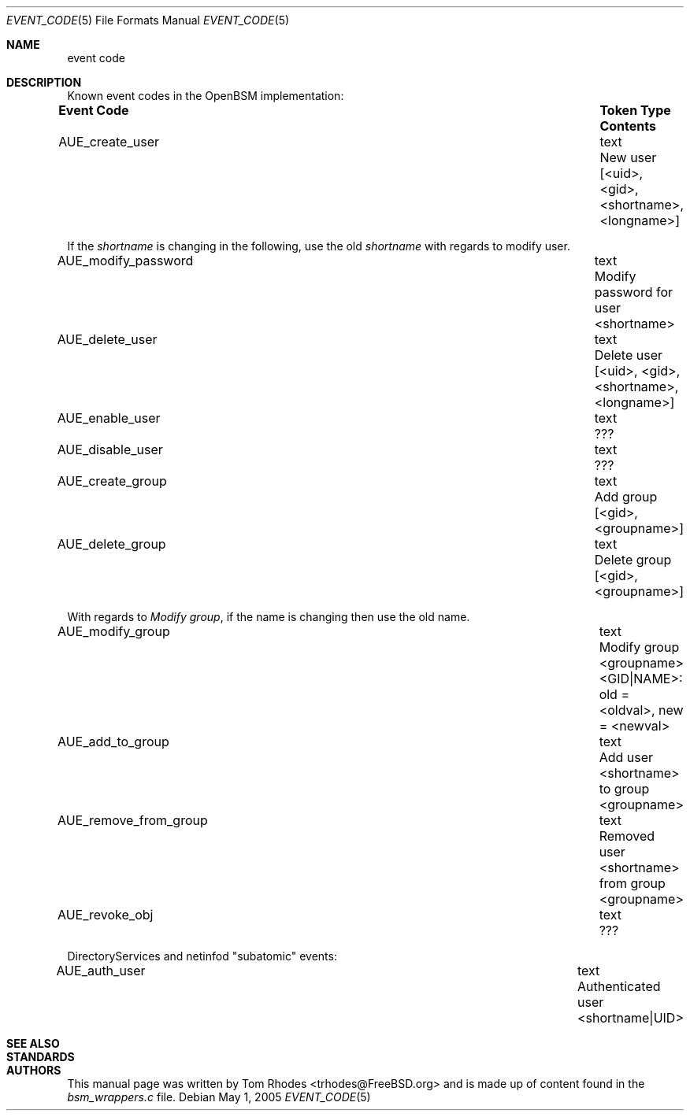.\"
.\" Copyright (c) 2004 Tom Rhodes
.\" All rights reserved.
.\"
.\" Redistribution and use in source and binary forms, with or without
.\" modification, are permitted provided that the following conditions
.\" are met:
.\" 1. Redistributions of source code must retain the above copyright
.\"    notice, this list of conditions and the following disclaimer.
.\" 2. Redistributions in binary form must reproduce the above copyright
.\"    notice, this list of conditions and the following disclaimer in the
.\"    documentation and/or other materials provided with the distribution.
.\"
.\" THIS SOFTWARE IS PROVIDED BY THE AUTHOR AND CONTRIBUTORS ``AS IS'' AND
.\" ANY EXPRESS OR IMPLIED WARRANTIES, INCLUDING, BUT NOT LIMITED TO, THE
.\" IMPLIED WARRANTIES OF MERCHANTABILITY AND FITNESS FOR A PARTICULAR PURPOSE
.\" ARE DISCLAIMED.  IN NO EVENT SHALL THE AUTHOR OR CONTRIBUTORS BE LIABLE
.\" FOR ANY DIRECT, INDIRECT, INCIDENTAL, SPECIAL, EXEMPLARY, OR CONSEQUENTIAL
.\" DAMAGES (INCLUDING, BUT NOT LIMITED TO, PROCUREMENT OF SUBSTITUTE GOODS
.\" OR SERVICES; LOSS OF USE, DATA, OR PROFITS; OR BUSINESS INTERRUPTION)
.\" HOWEVER CAUSED AND ON ANY THEORY OF LIABILITY, WHETHER IN CONTRACT, STRICT
.\" LIABILITY, OR TORT (INCLUDING NEGLIGENCE OR OTHERWISE) ARISING IN ANY WAY
.\" OUT OF THE USE OF THIS SOFTWARE, EVEN IF ADVISED OF THE POSSIBILITY OF
.\" SUCH DAMAGE.
.\"
.\" $P4: //depot/projects/trustedbsd/openbsm/man/event_code.5#2 $
.\"
.Dd May 1, 2005
.Dt EVENT_CODE 5
.Os
.Sh NAME
.Nm event code
.Sh DESCRIPTION
Known event codes in the OpenBSM implementation:
.Pp
.Bl -column -hang -compact ".Sy Event Code" ".Sy Token Type" ".Sy Contents"
.It Sy Event Code Ta Sy Token Type Ta Sy Contents
.It AUE_create_user Ta text Ta New user "[<uid>, <gid>, <shortname>, <longname>]" 
.El
.Pp
If the
.Em shortname
is changing in the following, use the old
.Em shortname
with regards to modify user.
.Pp
.Bl  -column -hang -compact ".Sy Event Code" ".Sy Token Type" ".Sy Contents"
.It AUE_modify_password Ta text Ta "Modify password for user <shortname>"
.It AUE_delete_user Ta text Ta "Delete user [<uid>, <gid>, <shortname>, <longname>]"
.It AUE_enable_user Ta text Ta "???"
.It AUE_disable_user Ta text Ta "???"
.It AUE_create_group Ta text Ta "Add group [<gid>, <groupname>]"
.It AUE_delete_group Ta text Ta "Delete group [<gid>, <groupname>]"
.El
.Pp
With regards to
.Em Modify group ,
if the name is changing then use the old name.
.Pp
.Bl -column -hang -compact ".Sy Event Code" ".Sy Token Type" ".Sy Contents"
.It AUE_modify_group Ta text Ta "Modify group <groupname> <GID|NAME>: old = <oldval>, new = <newval>"
.It AUE_add_to_group Ta text Ta "Add user <shortname> to group <groupname>"
.It AUE_remove_from_group Ta text Ta "Removed user <shortname> from group <groupname>"
.It AUE_revoke_obj Ta text Ta ???
.El
.Pp
DirectoryServices and netinfod "subatomic" events:
.Pp
.Bl -column -hang -compact ".Sy Event Code" ".Sy Token Type" ".Sy Contents"
.It AUE_auth_user Ta text Ta "Authenticated user <shortname|UID>"
.El
.Sh SEE ALSO
.Sh STANDARDS
.Sh AUTHORS
This manual page was written by
.An Tom Rhodes Aq trhodes@FreeBSD.org
and is made up of content found in the
.Pa bsm_wrappers.c
file.
